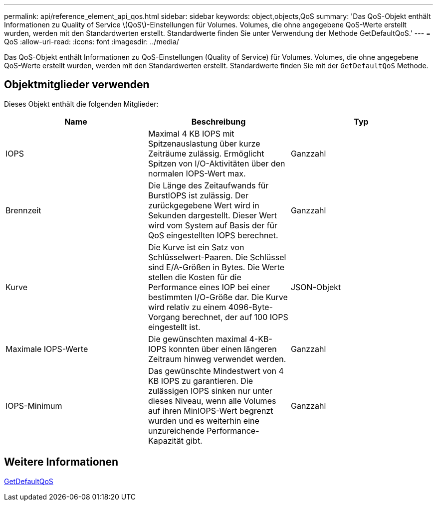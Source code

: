 ---
permalink: api/reference_element_api_qos.html 
sidebar: sidebar 
keywords: object,objects,QoS 
summary: 'Das QoS-Objekt enthält Informationen zu Quality of Service \(QoS\)-Einstellungen für Volumes. Volumes, die ohne angegebene QoS-Werte erstellt wurden, werden mit den Standardwerten erstellt. Standardwerte finden Sie unter Verwendung der Methode GetDefaultQoS.' 
---
= QoS
:allow-uri-read: 
:icons: font
:imagesdir: ../media/


[role="lead"]
Das QoS-Objekt enthält Informationen zu QoS-Einstellungen (Quality of Service) für Volumes. Volumes, die ohne angegebene QoS-Werte erstellt wurden, werden mit den Standardwerten erstellt. Standardwerte finden Sie mit der `GetDefaultQoS` Methode.



== Objektmitglieder verwenden

Dieses Objekt enthält die folgenden Mitglieder:

|===
| Name | Beschreibung | Typ 


 a| 
IOPS
 a| 
Maximal 4 KB IOPS mit Spitzenauslastung über kurze Zeiträume zulässig. Ermöglicht Spitzen von I/O-Aktivitäten über den normalen IOPS-Wert max.
 a| 
Ganzzahl



 a| 
Brennzeit
 a| 
Die Länge des Zeitaufwands für BurstIOPS ist zulässig. Der zurückgegebene Wert wird in Sekunden dargestellt. Dieser Wert wird vom System auf Basis der für QoS eingestellten IOPS berechnet.
 a| 
Ganzzahl



 a| 
Kurve
 a| 
Die Kurve ist ein Satz von Schlüsselwert-Paaren. Die Schlüssel sind E/A-Größen in Bytes. Die Werte stellen die Kosten für die Performance eines IOP bei einer bestimmten I/O-Größe dar. Die Kurve wird relativ zu einem 4096-Byte-Vorgang berechnet, der auf 100 IOPS eingestellt ist.
 a| 
JSON-Objekt



 a| 
Maximale IOPS-Werte
 a| 
Die gewünschten maximal 4-KB-IOPS konnten über einen längeren Zeitraum hinweg verwendet werden.
 a| 
Ganzzahl



 a| 
IOPS-Minimum
 a| 
Das gewünschte Mindestwert von 4 KB IOPS zu garantieren. Die zulässigen IOPS sinken nur unter dieses Niveau, wenn alle Volumes auf ihren MinIOPS-Wert begrenzt wurden und es weiterhin eine unzureichende Performance-Kapazität gibt.
 a| 
Ganzzahl

|===


== Weitere Informationen

xref:reference_element_api_getdefaultqos.adoc[GetDefaultQoS]
